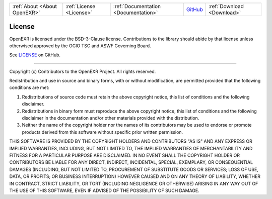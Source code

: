 ..
  SPDX-License-Identifier: BSD-3-Clause
  Copyright Contributors to the OpenEXR Project.

.. _License:

+------------------------------+--------------------------+--------------------------------------+------------------------------------------------------------------+----------------------------+
| :ref:`About <About OpenEXR>` | :ref:`License <License>` | :ref:`Documentation <Documentation>` | `GitHub <https://github.com/AcademySoftwareFoundation/openexr>`_ | :ref:`Download <Download>` |
+------------------------------+--------------------------+--------------------------------------+------------------------------------------------------------------+----------------------------+

License
=======

OpenEXR is licensed under the BSD-3-Clause license. Contributions to the 
library should abide by that license unless otherwised approved by the OCIO 
TSC and ASWF Governing Board.

See `LICENSE 
<https://github.com/AcademySoftwareFoundation/openexr/blob/main/LICENSE.md>`__ 
on GitHub.

----

Copyright (c) Contributors to the OpenEXR Project. All rights reserved.

Redistribution and use in source and binary forms, with or without modification, are permitted provided that the following conditions are met:

1. Redistributions of source code must retain the above copyright notice, this list of conditions and the following disclaimer.

2. Redistributions in binary form must reproduce the above copyright notice, this list of conditions and the following disclaimer in the documentation and/or other materials provided with the distribution.

3. Neither the name of the copyright holder nor the names of its contributors may be used to endorse or promote products derived from this software without specific prior written permission.

THIS SOFTWARE IS PROVIDED BY THE COPYRIGHT HOLDERS AND CONTRIBUTORS "AS IS" AND ANY EXPRESS OR IMPLIED WARRANTIES, INCLUDING, BUT NOT LIMITED TO, THE IMPLIED WARRANTIES OF MERCHANTABILITY AND FITNESS FOR A PARTICULAR PURPOSE ARE DISCLAIMED. IN NO EVENT SHALL THE COPYRIGHT HOLDER OR CONTRIBUTORS BE LIABLE FOR ANY DIRECT, INDIRECT, INCIDENTAL, SPECIAL, EXEMPLARY, OR CONSEQUENTIAL DAMAGES (INCLUDING, BUT NOT LIMITED TO, PROCUREMENT OF SUBSTITUTE GOODS OR SERVICES; LOSS OF USE, DATA, OR PROFITS; OR BUSINESS INTERRUPTION) HOWEVER CAUSED AND ON ANY THEORY OF LIABILITY, WHETHER IN CONTRACT, STRICT LIABILITY, OR TORT (INCLUDING NEGLIGENCE OR OTHERWISE) ARISING IN ANY WAY OUT OF THE USE OF THIS SOFTWARE, EVEN IF ADVISED OF THE POSSIBILITY OF SUCH DAMAGE.

  
